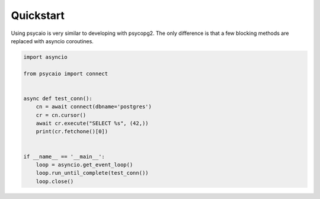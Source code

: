 Quickstart
==========


Using psycaio is very similar to developing with psycopg2. The only difference
is that a few blocking methods are replaced with asyncio coroutines. 
 
.. code-block:: python

    import asyncio
    
    from psycaio import connect
    
    
    async def test_conn():
        cn = await connect(dbname='postgres')
        cr = cn.cursor()
        await cr.execute("SELECT %s", (42,))
        print(cr.fetchone()[0])
    
    
    if __name__ == '__main__':
        loop = asyncio.get_event_loop()
        loop.run_until_complete(test_conn())
        loop.close()